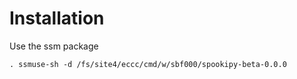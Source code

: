 #+TITLE_: INSTALL
#+OPTIONS: toc:1

* Installation
Use the ssm package
  #+BEGIN_SRC 
  . ssmuse-sh -d /fs/site4/eccc/cmd/w/sbf000/spookipy-beta-0.0.0
#+END_SRC
